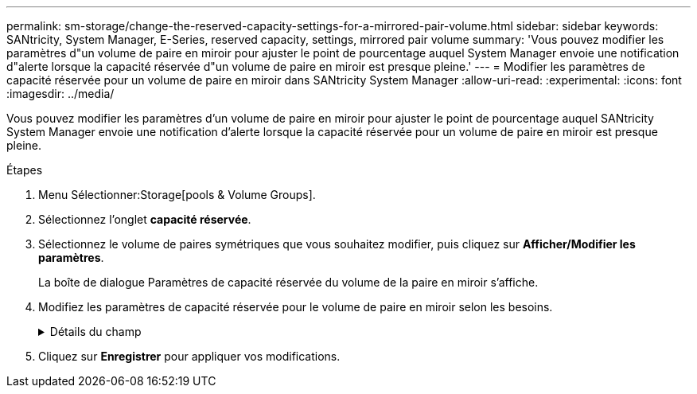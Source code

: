 ---
permalink: sm-storage/change-the-reserved-capacity-settings-for-a-mirrored-pair-volume.html 
sidebar: sidebar 
keywords: SANtricity, System Manager, E-Series, reserved capacity, settings, mirrored pair volume 
summary: 'Vous pouvez modifier les paramètres d"un volume de paire en miroir pour ajuster le point de pourcentage auquel System Manager envoie une notification d"alerte lorsque la capacité réservée d"un volume de paire en miroir est presque pleine.' 
---
= Modifier les paramètres de capacité réservée pour un volume de paire en miroir dans SANtricity System Manager
:allow-uri-read: 
:experimental: 
:icons: font
:imagesdir: ../media/


[role="lead"]
Vous pouvez modifier les paramètres d'un volume de paire en miroir pour ajuster le point de pourcentage auquel SANtricity System Manager envoie une notification d'alerte lorsque la capacité réservée pour un volume de paire en miroir est presque pleine.

.Étapes
. Menu Sélectionner:Storage[pools & Volume Groups].
. Sélectionnez l'onglet *capacité réservée*.
. Sélectionnez le volume de paires symétriques que vous souhaitez modifier, puis cliquez sur *Afficher/Modifier les paramètres*.
+
La boîte de dialogue Paramètres de capacité réservée du volume de la paire en miroir s'affiche.

. Modifiez les paramètres de capacité réservée pour le volume de paire en miroir selon les besoins.
+
.Détails du champ
[%collapsible]
====
[cols="25h,~"]
|===
| Réglage | Description 


 a| 
M'avertir lorsque...
 a| 
Utilisez la boîte à plateau pour régler le point de pourcentage auquel System Manager envoie une notification d'alerte lorsque la capacité réservée d'une paire en miroir est presque pleine.

Lorsque la capacité réservée de la paire en miroir dépasse le seuil spécifié, System Manager envoie une alerte et vous permet d'augmenter la capacité réservée.


NOTE: La modification du paramètre alerte pour une paire symétrique modifie le paramètre alerte pour toutes les paires symétriques appartenant au même groupe de cohérence miroir.

|===
====
. Cliquez sur *Enregistrer* pour appliquer vos modifications.

